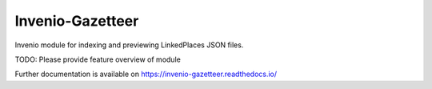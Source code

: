 ..
    Copyright (C) 2022 FAYD.

    Invenio-Gazetteer is free software; you can redistribute it and/or
    modify it under the terms of the MIT License; see LICENSE file for more
    details.

===================
 Invenio-Gazetteer
===================

.. image:: https://github.com/fayd-sa/invenio-gazetteer/workflows/CI/badge.svg
        :target: https://github.com/fayd-sa/invenio-gazetteer/actions?query=workflow%3ACI

.. image:: https://img.shields.io/github/tag/fayd-sa/invenio-gazetteer.svg
        :target: https://github.com/fayd-sa/invenio-gazetteer/releases

.. image:: https://img.shields.io/pypi/dm/invenio-gazetteer.svg
        :target: https://pypi.python.org/pypi/invenio-gazetteer

.. image:: https://img.shields.io/github/license/fayd-sa/invenio-gazetteer.svg
        :target: https://github.com/fayd-sa/invenio-gazetteer/blob/master/LICENSE

Invenio module for indexing and previewing LinkedPlaces JSON files.

TODO: Please provide feature overview of module

Further documentation is available on
https://invenio-gazetteer.readthedocs.io/
